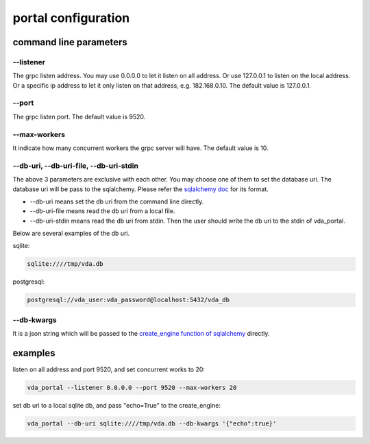 portal configuration
====================

command line parameters
-----------------------

\--listener
^^^^^^^^^^^
The grpc listen address. You may use 0.0.0.0 to let it listen on all
address. Or use 127.0.0.1 to listen on the local address. Or a
specific ip address to let it only listen on that address,
e.g. 182.168.0.10. The default value is 127.0.0.1.

\--port
^^^^^^^
The grpc listen port. The default value is 9520.

\--max-workers
^^^^^^^^^^^^^^
It indicate how many concurrent workers the grpc server will have. The
default value is 10.

\--db-uri, \--db-uri-file, \--db-uri-stdin
^^^^^^^^^^^^^^^^^^^^^^^^^^^^^^^^^^^^^^^^^^
The above 3 parameters are exclusive with each other. You may choose
one of them to set the database uri. The database uri will be pass to
the sqlalchemy. Please refer the
`sqlalchemy doc <https://docs.sqlalchemy.org/en/13/core/engines.html>`_
for its format.

* \--db-uri means set the db uri from the command line directly.
* \--db-uri-file means read the db uri from a local file.
* \--db-uri-stdin means read the db uri from stdin. Then the user should
  write the db uri to the stdin of vda_portal.

Below are several examples of the db uri.

sqlite:

.. code-block:: none

   sqlite:////tmp/vda.db

postgresql:

.. code-block:: none

   postgresql://vda_user:vda_password@localhost:5432/vda_db

\--db-kwargs
^^^^^^^^^^^^
It is a json string which will be passed to the
`create_engine function of sqlalchemy <https://docs.sqlalchemy.org/en/13/core/engines.html#sqlalchemy.create_engine>`_
directly. 

examples
--------

listen on all address and port 9520, and set concurrent works to 20:

.. code-block:: none

   vda_portal --listener 0.0.0.0 --port 9520 --max-workers 20

set db uri to a local sqlite db, and pass "echo=True" to the create_engine:

.. code-block:: none

   vda_portal --db-uri sqlite:////tmp/vda.db --db-kwargs '{"echo":true}'
